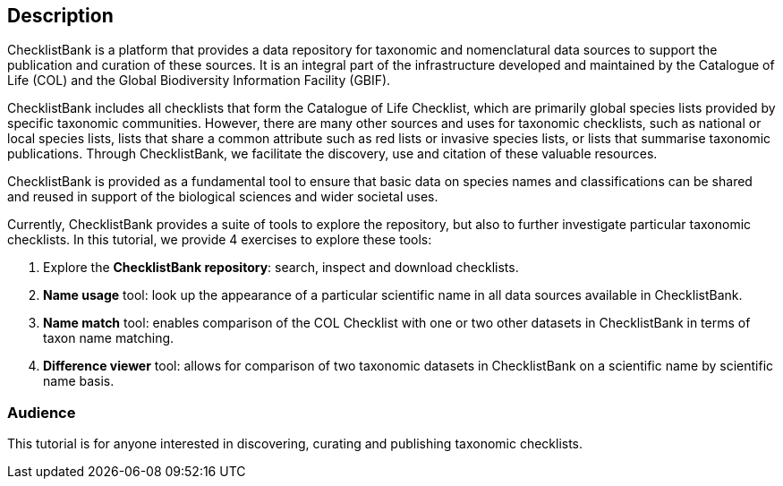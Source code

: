 [description]
== Description

****
ChecklistBank is a platform that provides a data repository for taxonomic and nomenclatural data sources to support the publication and curation of these sources. It is an integral part of the infrastructure developed and maintained by the Catalogue of Life (COL) and the Global Biodiversity Information Facility (GBIF).

ChecklistBank includes all checklists that form the Catalogue of Life Checklist, which are primarily global species lists provided by specific taxonomic communities. However, there are many other sources and uses for taxonomic checklists, such as national or local species lists, lists that share a common attribute such as red lists or invasive species lists, or lists that summarise taxonomic publications. Through ChecklistBank, we facilitate the discovery, use and citation of these valuable resources.

ChecklistBank is provided as a fundamental tool to ensure that basic data on species names and classifications can be shared and reused in support of the biological sciences and wider societal uses.
 
Currently, ChecklistBank provides a suite of tools to explore the repository, but also to further investigate particular taxonomic checklists. In this tutorial, we provide 4 exercises to explore these tools:

1. Explore the *ChecklistBank repository*: search, inspect and download checklists.
2. *Name usage* tool: look up the appearance of a particular scientific name in all data sources available in ChecklistBank.
3. *Name match* tool: enables comparison of the COL Checklist with one or two other datasets in ChecklistBank in terms of taxon name matching.
4. *Difference viewer* tool: allows for comparison of two taxonomic datasets in ChecklistBank on a scientific name by scientific name basis.

****

=== Audience
This tutorial is for anyone interested in discovering, curating and publishing taxonomic checklists.

